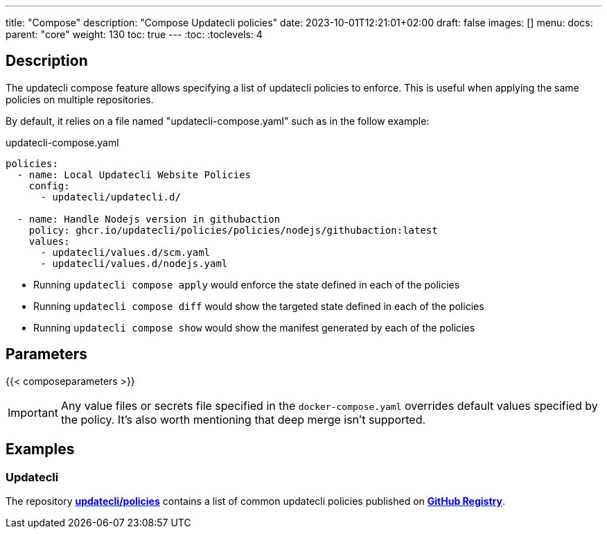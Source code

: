 ---
title: "Compose"
description: "Compose Updatecli policies"
date: 2023-10-01T12:21:01+02:00
draft: false
images: []
menu:
  docs:
    parent: "core"
weight: 130 
toc: true
---
// <!-- Required for asciidoctor -->
:toc:
// Set toclevels to be at least your hugo [markup.tableOfContents.endLevel] config key
:toclevels: 4

== Description

The updatecli compose feature allows specifying a list of updatecli policies to enforce.
This is useful when applying the same policies on multiple repositories.

By default, it relies on a file named "updatecli-compose.yaml" such as in the follow example:

.updatecli-compose.yaml
```
policies:
  - name: Local Updatecli Website Policies
    config:
      - updatecli/updatecli.d/

  - name: Handle Nodejs version in githubaction
    policy: ghcr.io/updatecli/policies/policies/nodejs/githubaction:latest
    values:
      - updatecli/values.d/scm.yaml
      - updatecli/values.d/nodejs.yaml
```

* Running `updatecli compose apply` would enforce the state defined in each of the policies
* Running `updatecli compose diff` would show the targeted state defined in each of the policies
* Running `updatecli compose show` would show the manifest generated by each of the policies

== Parameters

{{< composeparameters >}}

IMPORTANT: Any value files or secrets file specified in the `docker-compose.yaml` overrides default values specified by the policy. It's also worth mentioning that deep merge isn't supported.

== Examples

=== Updatecli

The repository **link:https://github.com/updatecli/policies[updatecli/policies]** contains a list of common updatecli policies published on **link:https://github.com/orgs/updatecli/packages?tab=packages&q=policies[GitHub Registry]**.
